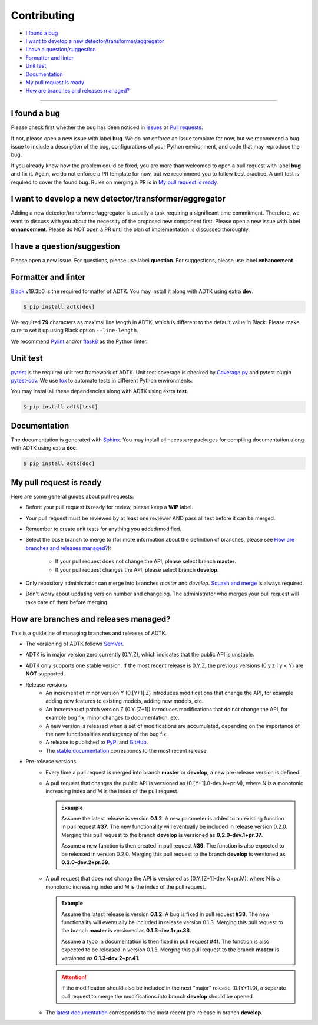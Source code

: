 .. _developer:

************
Contributing
************

- `I found a bug`_
- `I want to develop a new detector/transformer/aggregator`_
- `I have a question/suggestion`_
- `Formatter and linter`_
- `Unit test`_
- `Documentation`_
- `My pull request is ready`_
- `How are branches and releases managed?`_

----------

I found a bug
=============
Please check first whether the bug has been noticed in `Issues <https://github.com/arundo/adtk/issues>`_ or `Pull requests <https://github.com/arundo/adtk/pulls>`_.

If not, please open a new issue with label **bug**. We do not enforce an issue template for now, but we recommend a bug issue to include a description of the bug, configurations of your Python environment, and code that may reproduce the bug.

If you already know how the problem could be fixed, you are more than welcomed to open a pull request with label **bug** and fix it. Again, we do not enforce a PR template for now, but we recommend you to follow best practice. A unit test is required to cover the found bug. Rules on merging a PR is in `My pull request is ready`_.


I want to develop a new detector/transformer/aggregator
=======================================================
Adding a new detector/transformer/aggregator is usually a task requiring a significant time commitment. Therefore, we want to discuss with you about the necessity of the proposed new component first. Please open a new issue with label **enhancement**. Please do NOT open a PR until the plan of implementation is discussed thoroughly.

I have a question/suggestion
============================
Please open a new issue. For questions, please use label **question**. For suggestions, please use label **enhancement**.

Formatter and linter
====================
`Black <https://black.readthedocs.io/en/stable/>`_ v19.3b0 is the required formatter of ADTK.
You may install it along with ADTK using extra **dev**.

.. code-block:: console

    $ pip install adtk[dev]

We required **79** characters as maximal line length in ADTK, which is different to the default value in Black. Please make sure to set it up using Black option ``--line-length``.

We recommend `Pylint <https://www.pylint.org/>`_ and/or `flask8 <http://flake8.pycqa.org/en/latest/>`_ as the Python linter.

Unit test
=========
`pytest <https://docs.pytest.org/en/latest/>`_ is the required unit test framework of ADTK.
Unit test coverage is checked by `Coverage.py <https://coverage.readthedocs.io>`_ and pytest plugin `pytest-cov <https://pytest-cov.readthedocs.io>`_.
We use `tox <https://tox.readthedocs.io>`_ to automate tests in different Python environments.

You may install all these dependencies along with ADTK using extra **test**.

.. code-block:: console

    $ pip install adtk[test]

Documentation
=============
The documentation is generated with `Sphinx <http://www.sphinx-doc.org/>`_.
You may install all necessary packages for compiling documentation along with ADTK using extra **doc**.

.. code-block:: console

    $ pip install adtk[doc]

My pull request is ready
========================
Here are some general guides about pull requests:

- Before your pull request is ready for review, please keep a **WIP** label.
- Your pull request must be reviewed by at least one reviewer AND pass all test before it can be merged.
- Remember to create unit tests for anything you added/modified.
- Select the base branch to merge to (for more information about the definition of branches, please see `How are branches and releases managed?`_):

    - If your pull request does not change the API, please select branch **master**.
    - If your pull request changes the API, please select branch **develop**.

- Only repository administrator can merge into branches `master` and `develop`. `Squash and merge <https://help.github.com/en/github/collaborating-with-issues-and-pull-requests/about-pull-request-merges#squash-and-merge-your-pull-request-commits>`_ is always required.
- Don't worry about updating version number and changelog. The administrator who merges your pull request will take care of them before merging.


How are branches and releases managed?
======================================
This is a guideline of managing branches and releases of ADTK.

- The versioning of ADTK follows `SemVer <https://semver.org/>`_.
- ADTK is in major version zero currently (0.Y.Z), which indicates that the public API is unstable.
- ADTK only supports one stable version. If the most recent release is 0.Y.Z, the previous versions (0.y.z | y < Y) are **NOT** supported.
- Release versions
    - An increment of minor version Y (0.[Y+1].Z) introduces modifications that change the API, for example adding new features to existing models, adding new models, etc.
    - An increment of patch version Z (0.Y.[Z+1]) introduces modifications that do not change the API, for example bug fix, minor changes to documentation, etc.
    - A new version is released when a set of modifications are accumulated, depending on the importance of the new functionalities and urgency of the bug fix.
    - A release is published to `PyPI <https://pypi.org/project/adtk/>`_ and `GitHub <https://github.com/arundo/adtk/releases>`_.
    - The `stable documentation <https://arundo-adtk.readthedocs-hosted.com/en/stable/>`_ corresponds to the most recent release.
- Pre-release versions
    - Every time a pull request is merged into branch **master** or **develop**, a new pre-release version is defined.
    - A pull request that changes the public API is versioned as (0.[Y+1].0-dev.N+pr.M), where N is a monotonic increasing index and M is the index of the pull request.

      .. admonition:: Example

         Assume the latest release is version **0.1.2**. A new parameter is added to an existing function in pull request **#37**. The new functionality will eventually be included in release version 0.2.0. Merging this pull request to the branch **develop** is versioned as **0.2.0-dev.1+pr.37**.

         Assume a new function is then created in pull request **#39**. The function is also expected to be released in version 0.2.0. Merging this pull request to the branch **develop** is versioned as **0.2.0-dev.2+pr.39**.

    - A pull request that does not change the API is versioned as (0.Y.[Z+1]-dev.N+pr.M), where N is a monotonic increasing index and M is the index of the pull request.

      .. admonition:: Example

         Assume the latest release is version **0.1.2**. A bug is fixed in pull request **#38**. The new functionality will eventually be included in release version 0.1.3. Merging this pull request to the branch **master** is versioned as **0.1.3-dev.1+pr.38**.

         Assume a typo in documentation is then fixed in pull request **#41**. The function is also expected to be released in version 0.1.3. Merging this pull request to the branch **master** is versioned as **0.1.3-dev.2+pr.41**.

      .. attention::
        If the modification should also be included in the next "major" release (0.[Y+1].0), a separate pull request to merge the modifications into branch **develop** should be opened.

    - The `latest documentation <https://arundo-adtk.readthedocs-hosted.com/en/latest/>`_ corresponds to the most recent pre-release in branch **develop**.

